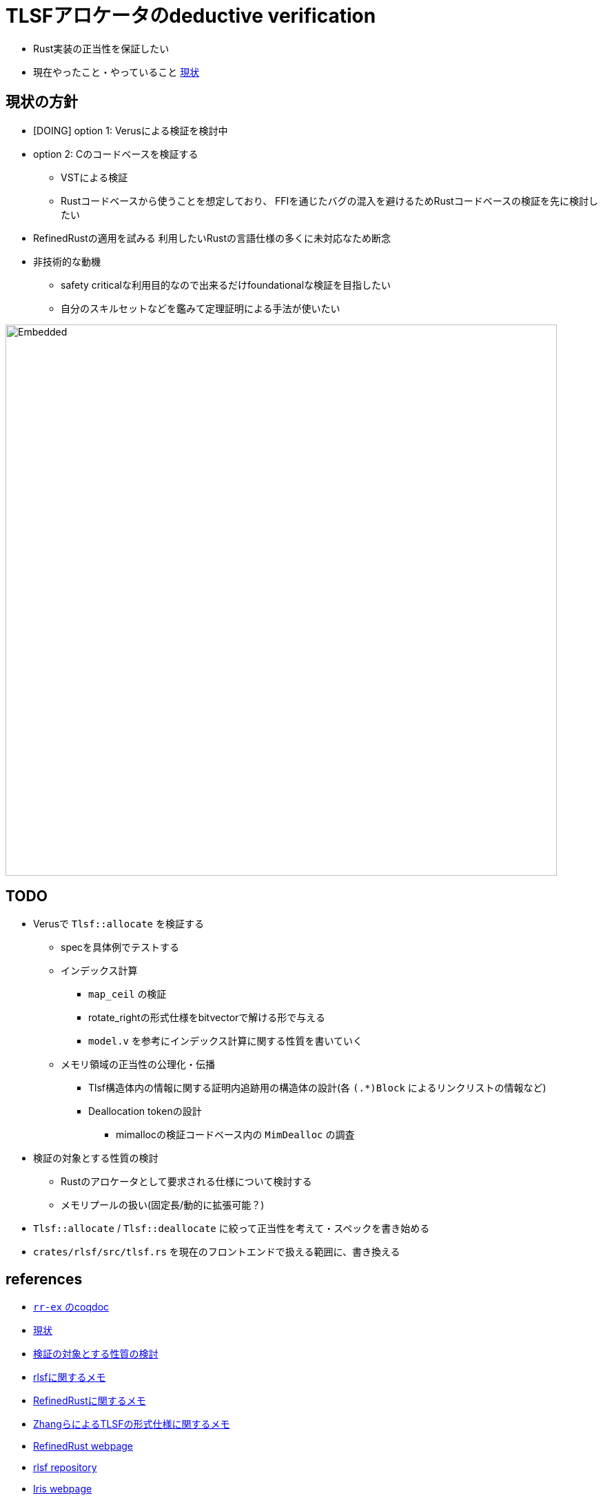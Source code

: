 = TLSFアロケータのdeductive verification
ifdef::env-name[:relfilesuffix: .adoc]

* Rust実装の正当性を保証したい
* 現在やったこと・やっていること xref:./status.adoc[現状]

== 現状の方針

* [DOING] option 1: Verusによる検証を検討中
* option 2: Cのコードベースを検証する
    ** VSTによる検証
    ** Rustコードベースから使うことを想定しており、
       FFIを通じたバグの混入を避けるためRustコードベースの検証を先に検討したい
* [.line-through]#RefinedRustの適用を試みる# 利用したいRustの言語仕様の多くに未対応なため断念
* 非技術的な動機
    ** safety criticalな利用目的なので出来るだけfoundationalな検証を目指したい
    ** 自分のスキルセットなどを鑑みて定理証明による手法が使いたい


image::verif-arch.drawio.svg[Embedded,800,opts=inline]

== TODO

* Verusで `Tlsf::allocate` を検証する
    ** specを具体例でテストする
    ** インデックス計算
        *** `map_ceil` の検証
        *** rotate_rightの形式仕様をbitvectorで解ける形で与える
        *** `model.v` を参考にインデックス計算に関する性質を書いていく
    ** メモリ領域の正当性の公理化・伝播
        *** Tlsf構造体内の情報に関する証明内追跡用の構造体の設計(各 `(.*)Block` によるリンクリストの情報など)
        *** Deallocation tokenの設計
            **** mimallocの検証コードベース内の `MimDealloc` の調査
// * Verusのmimalloc検証に関する調査記事
// * RefinedRustの記法に関するインフォーマルな説明を xref:./refinedrust.adoc[追加する]
// * const generics/lifetime parameterが使えない問題のworkaround
// * raw pointerを使ったプログラムの検証方法の実験
//     ** raw pointer dereferenceの事前条件
//         *** struct fieldの更新をするのに十分な
//         *** `&mut` の存在なしに事前条件としてraw pointerの読み出しが安全であることを述べたい(RefinedRustでこれを実現する方法が非自明)
//     ** linked list
// * 簡略化 `map_floor` の形式仕様を `model.v` を使って記述する
// * 抽象仕様周り
//     ** 割当済みブロックを表すトークンの表現
//         *** `freeable` の作り方に関する調査
//     ** インデックス計算の形式化
//         *** `block_size_range_not_overwrap` の証明
// * ビット操作周り
//     ** 各ビット幅を取るモジュールで証明を整理する
//     ** count leading/trailing zerosの形式仕様
//         *** trailing zerosの定義
//         *** `Z.log2` との対応( `count_leading_zeros_usize_spec` )
//     ** rotating shift
//      *** `Zrotate_right_usize_spec` の証明
* 検証の対象とする性質の検討
    ** Rustのアロケータとして要求される仕様について検討する
    ** メモリプールの扱い(固定長/動的に拡張可能？)
* `Tlsf::allocate` / `Tlsf::deallocate` に絞って正当性を考えて・スペックを書き始める
* `crates/rlsf/src/tlsf.rs` を現在のフロントエンドで扱える範囲に、書き換える
//* RefinedRustの採用に関するモチベーションと検証アーキテクチャを整理して文書化する

== references

* link:coqdoc/index.html[`rr-ex` のcoqdoc]
* xref:./status.adoc[現状]
* xref:prop2verif.adoc[検証の対象とする性質の検討]
* xref:rlsf.adoc[rlsfに関するメモ]
* xref:refinedrust.adoc[RefinedRustに関するメモ]
* xref:zhangetal.adoc[ZhangらによるTLSFの形式仕様に関するメモ]
* https://plv.mpi-sws.org/refinedrust/[RefinedRust webpage]
* https://github.com/yvt/rlsf/tree/main[rlsf repository]
* https://iris-project.org[Iris webpage]
